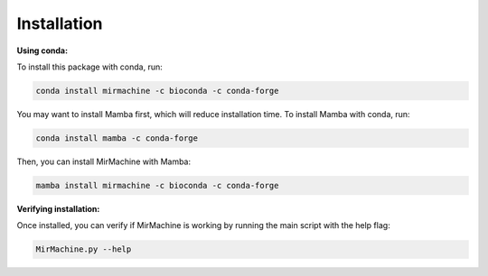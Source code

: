 Installation
============

**Using conda:**

To install this package with conda, run:

.. code-block:: console

    conda install mirmachine -c bioconda -c conda-forge

You may want to install Mamba first, which will reduce installation time. To install Mamba with conda, run:

.. code-block:: console

    conda install mamba -c conda-forge

Then, you can install MirMachine with Mamba:

.. code-block:: console

    mamba install mirmachine -c bioconda -c conda-forge

**Verifying installation:**

Once installed, you can verify if MirMachine is working by running the main script with the help flag:

.. code-block:: console

    MirMachine.py --help
